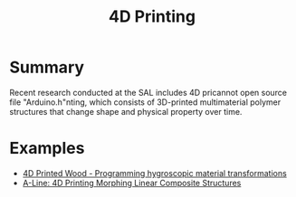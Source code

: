 #+title: 4D Printing

* Summary

Recent research conducted at the SAL includes 4D pricannot open source file "Arduino.h"nting, which consists of 3D-printed multimaterial polymer structures that change shape and physical property over time.

* Examples

- [[https://www.researchgate.net/publication/290210032_3D-Printed_Wood_Programming_Hygroscopic_Material_Transformations][4D Printed Wood - Programming hygroscopic material transformations]]
- [[http://morphingmatter.cs.cmu.edu/~morphin5/wp-content/uploads/2019/07/paper426.pdf][A-Line: 4D Printing Morphing Linear Composite Structures]]
